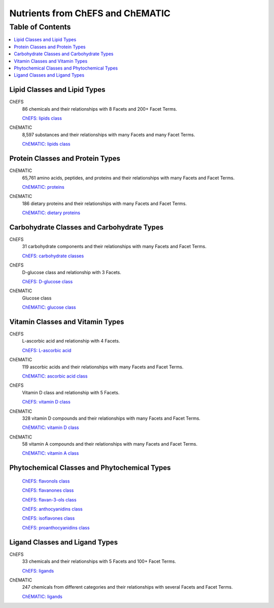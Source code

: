 
.. _$_03-detail-1-chemicals-1-nutrients-1-web:

=================================
Nutrients from ChEFS and ChEMATIC
=================================

Table of Contents
-----------------

.. contents::
   :depth: 2
   :local:

-----------------------------
Lipid Classes and Lipid Types
-----------------------------

ChEFS
   86 chemicals and their relationships with 8 Facets and 200+ Facet Terms.

   `ChEFS: lipids class <http://72.167.253.87/cgi-bin/flamenco.cgi/_ChEFS_/Flamenco?q=facet_NTRNT:2350>`_

.. image:: $_03-detail-1-chemicals-1-nutrients-1-web-01-chefs-lipids_.png

ChEMATIC
   8,597 substances and their relationships with many Facets and many Facet Terms.

   `ChEMATIC: lipids class <http://72.167.253.87/cgi-bin/flamenco.cgi/_ChEMATIC_v02_-_14-08-21_/Flamenco?q=facet_MD_10:68302775&group=facet_MD_10>`_

.. image:: $_03-detail-1-chemicals-1-nutrients-1-web-02-chematic-lipids_.png

---------------------------------
Protein Classes and Protein Types
---------------------------------

ChEMATIC
   65,761 amino acids, peptides, and proteins and their relationships with many Facets and Facet Terms.

   `ChEMATIC: proteins <http://72.167.253.87/cgi-bin/flamenco.cgi/_ChEMATIC_v02_-_14-08-21_/Flamenco?q=facet_MD_12:68349711&action=force&group=facet_MD_12>`_

.. image:: $_03-detail-1-chemicals-1-nutrients-1-web-07-chematic-proteins_.png

ChEMATIC
   186 dietary proteins and their relationships with many Facets and Facet Terms.

   `ChEMATIC: dietary proteins <http://72.167.253.87/cgi-bin/flamenco.cgi/_ChEMATIC_v02_-_14-08-21_/Flamenco?q=facet_MD_12:68385878&group=facet_MD_12>`_

.. image:: $_03-detail-1-chemicals-1-nutrients-1-web-08-chematic-proteins-dietary_.png

-------------------------------------------
Carbohydrate Classes and Carbohydrate Types
-------------------------------------------

ChEFS
   31 carbohydrate components and their relationships with many Facets and Facet Terms.

   `ChEFS: carbohydrate classes <http://72.167.253.87/cgi-bin/flamenco.cgi/_ChEFS_/Flamenco?q=facet_NTRNT:250&group=facet_NTRNT>`_

.. image:: $_03-detail-1-chemicals-1-nutrients-1-web-09-chefs-carbohydrates_.png

ChEFS
   D-glucose class and relationship with 3 Facets.

   `ChEFS: D-glucose class <http://72.167.253.87/cgi-bin/flamenco.cgi/_ChEFS_/Flamenco?q=facet_ChEBI_R105:127976>`_

.. image:: $_03-detail-1-chemicals-1-nutrients-1-web-09-chefs-carbohydrates-glucose-class_.png

ChEMATIC
   Glucose class

   `ChEMATIC: glucose class <http://72.167.253.87/cgi-bin/flamenco.cgi/_ChEMATIC_-_14-01-09_/Flamenco?q=facet_MD09:68296563>`_

.. image:: $_03-detail-1-chemicals-1-nutrients-1-web-10-chefs-carbohydrates-d-glucose-class_.png

---------------------------------
Vitamin Classes and Vitamin Types
---------------------------------

ChEFS
   L-ascorbic acid and relationship with 4 Facets.

   `ChEFS: L-ascorbic acid <http://72.167.253.87/cgi-bin/flamenco.cgi/_ChEFS_1.0_/Flamenco?q=facet_ChEBI_R105:35805,116996/facet_NTRNT:19650/facet_USES_BIOL:2929,6117&morelike=1>`_

.. image:: $_03-detail-1-chemicals-1-nutrients-1-web-11-chefs-l-ascorbic-acid_.png

ChEMATIC
   119 ascorbic acids and their relationships with many Facets and Facet Terms.

   `ChEMATIC: ascorbic acid class <http://72.167.253.87/cgi-bin/flamenco.cgi/_ChEMATIC_v02_-_14-08-21_/Flamenco?q=facet_MD_09:68301011>`_

.. image:: $_03-detail-1-chemicals-1-nutrients-1-web-12-chematic-ascorbic-acid-class_.png

ChEFS
   Vitamin D class and relationship with 5 Facets.
   
   `ChEFS: vitamin D class <http://72.167.253.87/cgi-bin/flamenco.cgi/_ChEFS_/Flamenco?q=facet_ChEBI_R105:39980>`_

.. image:: $_03-detail-1-chemicals-1-nutrients-1-web-13-chefs-vitamin-d-class_.png

ChEMATIC
   328 vitamin D compounds and their relationships with many Facets and Facet Terms.
   
   `ChEMATIC: vitamin D class <http://72.167.253.87/cgi-bin/flamenco.cgi/_ChEMATIC_v02_-_14-08-21_/Flamenco?q=facet_MD_04:68242273>`_

.. image:: $_03-detail-1-chemicals-1-nutrients-1-web-14-chematic-vitamin-d-class_.png

ChEMATIC
   58 vitamin A compounds and their relationships with many Facets and Facet Terms.
   
   `ChEMATIC: vitamin A class <http://72.167.253.87/cgi-bin/flamenco.cgi/_ChEMATIC_v02_-_14-08-21_/Flamenco?q=facet_MD_23:68508273>`_

.. image:: $_03-detail-1-chemicals-1-nutrients-1-web-15-chematic-vitamin-a-class_.png

---------------------------------------------
Phytochemical Classes and Phytochemical Types
---------------------------------------------

   `ChEFS: flavonols class <http://72.167.253.87/cgi-bin/flamenco.cgi/_ChEFS_/Flamenco?q=facet_ChEBI_R105:360248>`_

   `ChEFS: flavanones class <http://72.167.253.87/cgi-bin/flamenco.cgi/_ChEMATIC_v02_-_14-08-21_/Flamenco?q=facet_MD_03:68213292>`_

   `ChEFS: flavan-3-ols class <http://72.167.253.87/cgi-bin/flamenco.cgi/_ChEMATIC_v02_-_14-08-21_/Flamenco?q=facet_MD_03:68134699/FLAVAN-3-OLS&group=facet_MD_03>`_

   `ChEFS: anthocyanidins class <http://72.167.253.87/cgi-bin/flamenco.cgi/_ChEMATIC_v02_-_14-08-21_/Flamenco?q=facet_MD_09:68291632&group=facet_MD_09>`_

   `ChEFS: isoflavones class <http://72.167.253.87/cgi-bin/flamenco.cgi/_ChEMATIC_v02_-_14-08-21_/Flamenco?q=facet_MD_03:68214332>`_

   `ChEFS: proanthocyanidins class <http://72.167.253.87/cgi-bin/flamenco.cgi/_ChEMATIC_v02_-_14-08-21_/Flamenco?q=facet_MD_03:68214815>`_

-------------------------------
Ligand Classes and Ligand Types
-------------------------------

ChEFS
   33 chemicals and their relationships with 5 Facets and 100+ Facet Terms.

   `ChEFS: ligands <http://72.167.253.87/cgi-bin/flamenco.cgi/_ChEFS_/Flamenco?q=facet_CHMCL_ACTS:12999>`_

.. image:: $_03-detail-1-chemicals-1-nutrients-1-web-03-chefs-ligands_.png

ChEMATIC
   247 chemicals from different categories and their relationships with several Facets and Facet Terms.

   `ChEMATIC: ligands <http://72.167.253.87/cgi-bin/flamenco.cgi/_ChEMATIC_v02_-_14-08-21_/Flamenco?words=ligand&q=&facet=&in=all>`_

.. image:: $_03-detail-1-chemicals-1-nutrients-1-web-04-chematic-ligands_.png

